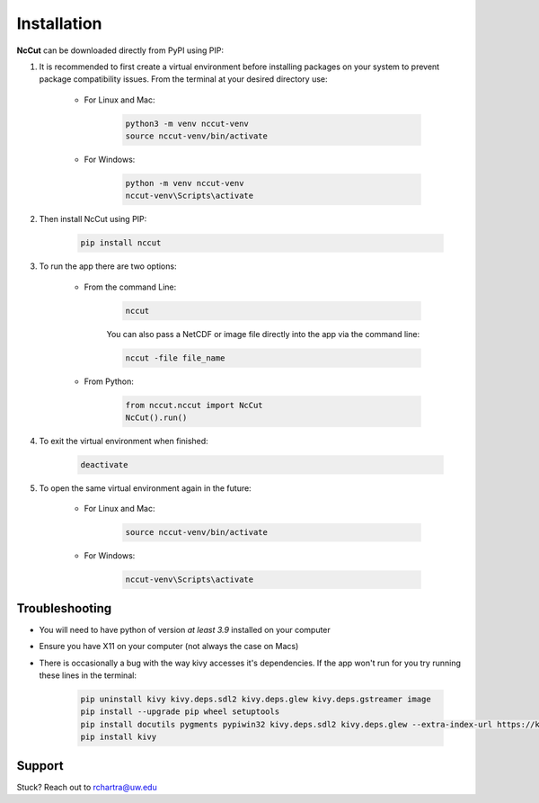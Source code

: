 Installation
============

**NcCut** can be downloaded directly from PyPI using PIP:

#. It is recommended to first create a virtual environment before installing packages on your system to prevent package compatibility issues. From the terminal at your desired directory use:

    * For Linux and Mac:

        .. code-block:: console

            python3 -m venv nccut-venv
            source nccut-venv/bin/activate

    * For Windows:

        .. code-block:: console

            python -m venv nccut-venv
            nccut-venv\Scripts\activate

#. Then install NcCut using PIP:

    .. code-block:: console

        pip install nccut

#. To run the app there are two options:

    * From the command Line:

        .. code-block:: console

            nccut

        You can also pass a NetCDF or image file directly into the app via the command line:

        .. code-block:: console

            nccut -file file_name

    * From Python:

        .. code-block:: python

            from nccut.nccut import NcCut
            NcCut().run()

#. To exit the virtual environment when finished:

    .. code-block:: console

        deactivate

#. To open the same virtual environment again in the future:

    * For Linux and Mac:

        .. code-block:: console

            source nccut-venv/bin/activate

    * For Windows:

        .. code-block:: console

            nccut-venv\Scripts\activate

Troubleshooting
---------------

* You will need to have python of version *at least 3.9* installed on your computer
* Ensure you have X11 on your computer (not always the case on Macs)
* There is occasionally a bug with the way kivy accesses it's dependencies. If the app won't run for you try running these lines in the terminal:

    .. code-block:: console

        pip uninstall kivy kivy.deps.sdl2 kivy.deps.glew kivy.deps.gstreamer image
        pip install --upgrade pip wheel setuptools
        pip install docutils pygments pypiwin32 kivy.deps.sdl2 kivy.deps.glew --extra-index-url https://kivy.org/downloads/packages/simple/
        pip install kivy

Support
-------

Stuck? Reach out to rchartra@uw.edu
